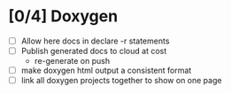 #+startup: content
* [0/4] Doxygen
- [ ] Allow here docs in declare -r statements
- [ ] Publish generated docs to cloud at cost
  - re-generate on push
- [ ] make doxygen html output a consistent format
- [ ] link all doxygen projects together to show on one page
